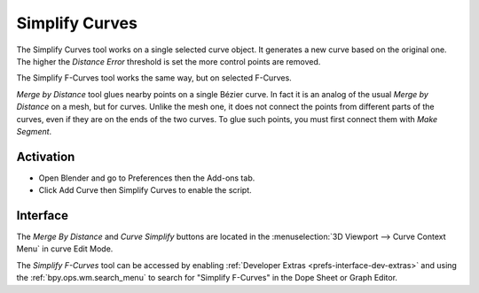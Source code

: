 
***************
Simplify Curves
***************

The Simplify Curves tool works on a single selected curve object.
It generates a new curve based on the original one.
The higher the *Distance Error* threshold is set the more control points are removed.

The Simplify F-Curves tool works the same way, but on selected F-Curves.

*Merge by Distance* tool glues nearby points on a single Bézier curve.
In fact it is an analog of the usual *Merge by Distance* on a mesh, but for curves.
Unlike the mesh one, it does not connect the points from different parts of the curves,
even if they are on the ends of the two curves.
To glue such points, you must first connect them with *Make Segment*.


Activation
==========

- Open Blender and go to Preferences then the Add-ons tab.
- Click Add Curve then Simplify Curves to enable the script.


Interface
=========

The *Merge By Distance* and *Curve Simplify* buttons are located in
the :menuselection:`3D Viewport --> Curve Context Menu` in curve Edit Mode.

The *Simplify F-Curves* tool can be accessed by enabling :ref:`Developer Extras <prefs-interface-dev-extras>`
and using the :ref:`bpy.ops.wm.search_menu` to search for "Simplify F-Curves" in the Dope Sheet or Graph Editor.


.. reference::

   :Category:  Add Curve
   :Description: Simplify curves in the 3D Viewport, and Dope Sheet, merge by distance in 3D Viewport.
   :Location: :menuselection:`3D Viewport --> Add --> Curve --> Curve Simplify`,
              :menuselection:`Dope Sheet and Graph editors --> Channel --> Simplify F-Curves`
   :File: curve_simplify.py
   :Author: testscreenings, Michael Soluyanov
   :Maintainer: To Do
   :License: GPL
   :Support Level: Community
   :Note: This add-on is bundled with Blender.
